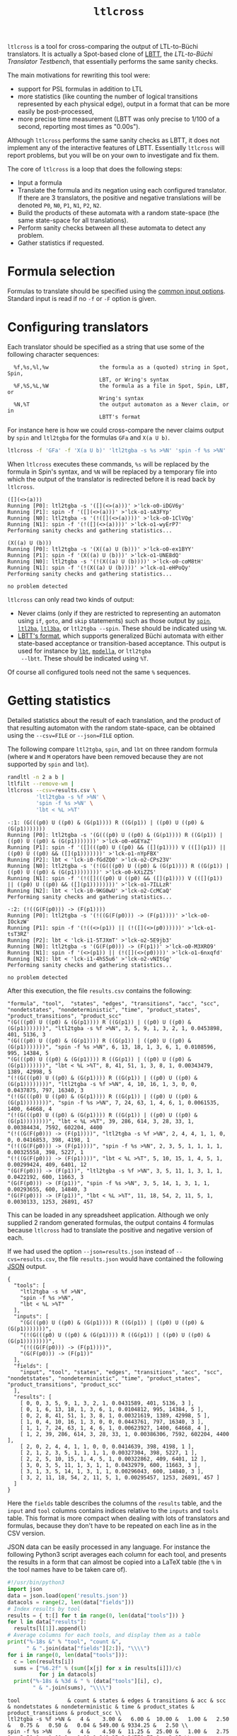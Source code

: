 #+TITLE: =ltlcross=
#+EMAIL spot@lrde.epita.fr
#+OPTIONS: H:2 num:nil toc:t
#+LINK_UP: file:tools.html

=ltlcross= is a tool for cross-comparing the output of LTL-to-Büchi
translators.  It is actually a Spot-based clone of [[http://www.tcs.hut.fi/Software/lbtt/][LBTT]], the
/LTL-to-Büchi Translator Testbench/, that essentially performs the
same sanity checks.

The main motivations for rewriting this tool were:
  - support for PSL formulas in addition to LTL
  - more statistics (like counting the number of logical transitions
    represented by each physical edge), output in a format that
    can be more easily be post-processed,
  - more precise time measurement (LBTT was only precise to
    1/100 of a second, reporting most times as "0.00s").

Although =ltlcross= performs the same sanity checks as LBTT, it does
not implement any of the interactive features of LBTT.  Essentially
=ltlcross= will report problems, but you will be on your own to
investigate and fix them.

The core of =ltlcross= is a loop that does the following steps:
  - Input a formula
  - Translate the formula and its negation using each configured translator.
    If there are 3 translators, the positive and negative translations
    will be denoted =P0=, =N0=, =P1=, =N1=, =P2=, =N2=.
  - Build the products of these automata with a random state-space (the same
    state-space for all translations).
  - Perform sanity checks between all these automata to detect any problem.
  - Gather statistics if requested.

* Formula selection

Formulas to translate should be specified using the [[file:ioltl.org][common input options]].
Standard input is read if no =-f= or =-F= option is given.

* Configuring translators

Each translator should be specified as a string that use some of the
following character sequences:

#+BEGIN_SRC sh :results verbatim :exports results
ltlcross --help | sed -n '/character sequences:/,/^$/p' | sed '1d;$d'
#+END_SRC
#+RESULTS:
:   %f,%s,%l,%w                the formula as a (quoted) string in Spot, Spin,
:                              LBT, or Wring's syntax
:   %F,%S,%L,%W                the formula as a file in Spot, Spin, LBT, or
:                              Wring's syntax
:   %N,%T                      the output automaton as a Never claim, or in
:                              LBTT's format

For instance here is how we could cross-compare the never claims
output by =spin= and =ltl2tgba= for the formulas =GFa= and =X(a U b)=.

#+BEGIN_SRC sh :results verbatim :exports code
ltlcross -f 'GFa' -f 'X(a U b)' 'ltl2tgba -s %s >%N' 'spin -f %s >%N'
#+END_SRC
#+RESULTS:

When =ltlcross= executes these commands, =%s= will be replaced
by the formula in Spin's syntax, and =%N= will be replaced by a
temporary file into which the output of the translator is redirected
before it is read back by =ltlcross=.

#+BEGIN_SRC sh :results verbatim :exports results
ltlcross -f 'GFa' -f 'X(a U b)' 'ltl2tgba -s %s >%N' 'spin -f %s >%N' 2>&1
#+END_SRC
#+RESULTS:
#+begin_example
([](<>(a)))
Running [P0]: ltl2tgba -s '([](<>(a)))' >'lck-o0-iDGV6y'
Running [P1]: spin -f '([](<>(a)))' >'lck-o1-sA3FYp'
Running [N0]: ltl2tgba -s '(!([](<>(a))))' >'lck-o0-1ClVQg'
Running [N1]: spin -f '(!([](<>(a))))' >'lck-o1-wyErP7'
Performing sanity checks and gathering statistics...

(X((a) U (b)))
Running [P0]: ltl2tgba -s '(X((a) U (b)))' >'lck-o0-ex1BYY'
Running [P1]: spin -f '(X((a) U (b)))' >'lck-o1-UNE8dQ'
Running [N0]: ltl2tgba -s '(!(X((a) U (b))))' >'lck-o0-coM8tH'
Running [N1]: spin -f '(!(X((a) U (b))))' >'lck-o1-eHPoQy'
Performing sanity checks and gathering statistics...

no problem detected
#+end_example

=ltlcross= can only read two kinds of output:
  - Never claims (only if they are restricted to representing an
    automaton using =if=, =goto=, and =skip= statements) such as those
    output by [[http://spinroot.com/][=spin=]], [[http://www.lsv.ens-cachan.fr/~gastin/ltl2ba/][=ltl2ba=]], [[http://sourceforge.net/projects/ltl3ba/][=ltl3ba=]], or =ltl2tgba --spin=.  These
    should be indicated using =%N=.
  - [[http://www.tcs.hut.fi/Software/lbtt/doc/html/Format-for-automata.html][LBTT's format]], which supports generalized Büchi automata with
    either state-based acceptance or transition-based acceptance.
    This output is used for instance by [[http://www.tcs.hut.fi/Software/maria/tools/lbt/][=lbt=]], [[http://web.archive.org/web/20080607170403/http://www.science.unitn.it/~stonetta/modella.html][=modella=]], or =ltl2tgba
    --lbtt=.  These should be indicated using =%T=.

Of course all configured tools need not the same =%= sequences.

* Getting statistics

Detailed statistics about the result of each translation, and the
product of that resulting automaton with the random state-space, can
be obtained using the =--csv=FILE= or =--json=FILE= option.

The following compare =ltl2tgba=, =spin=, and =lbt= on three random
formula (where =W= and =M= operators have been removed because they
are not supported by =spin= and =lbt=).

#+BEGIN_SRC sh :results verbatim :exports code
randltl -n 2 a b |
ltlfilt --remove-wm |
ltlcross --csv=results.csv \
         'ltl2tgba -s %f >%N' \
         'spin -f %s >%N' \
         'lbt < %L >%T'
#+END_SRC
#+RESULTS:

#+BEGIN_SRC sh :results verbatim :exports results
randltl -n 2 a b c | ltlfilt --remove-wm |
ltlcross --csv=results.csv --json=results.json \
         'ltl2tgba -s %f >%N' \
         'spin -f %s >%N' \
         'lbt < %L >%T' --csv=results.csv 2>&1
#+END_SRC
#+RESULTS:
#+begin_example
-:1: (G(((p0) U ((p0) & (G(p1)))) R ((G(p1)) | ((p0) U ((p0) & (G(p1)))))))
Running [P0]: ltl2tgba -s '(G(((p0) U ((p0) & (G(p1)))) R ((G(p1)) | ((p0) U ((p0) & (G(p1)))))))' >'lck-o0-eGEYaZ'
Running [P1]: spin -f '([](((p0) U ((p0) && ([](p1)))) V (([](p1)) || ((p0) U ((p0) && ([](p1)))))))' >'lck-o1-nYpFBX'
Running [P2]: lbt < 'lck-i0-fGdZQ0' >'lck-o2-CPs23V'
Running [N0]: ltl2tgba -s '(!(G(((p0) U ((p0) & (G(p1)))) R ((G(p1)) | ((p0) U ((p0) & (G(p1))))))))' >'lck-o0-kXiZZS'
Running [N1]: spin -f '(!([](((p0) U ((p0) && ([](p1)))) V (([](p1)) || ((p0) U ((p0) && ([](p1))))))))' >'lck-o1-7ILLzR'
Running [N2]: lbt < 'lck-i0-9KG0wU' >'lck-o2-CcMCaQ'
Performing sanity checks and gathering statistics...

-:2: (!((G(F(p0))) -> (F(p1))))
Running [P0]: ltl2tgba -s '(!((G(F(p0))) -> (F(p1))))' >'lck-o0-IOckzW'
Running [P1]: spin -f '(!((<>(p1)) || (!([](<>(p0))))))' >'lck-o1-tsT3RZ'
Running [P2]: lbt < 'lck-i1-5TJXmT' >'lck-o2-5E9jb3'
Running [N0]: ltl2tgba -s '(G(F(p0))) -> (F(p1))' >'lck-o0-M3XRO9'
Running [N1]: spin -f '(<>(p1)) || (!([](<>(p0))))' >'lck-o1-6nxqfd'
Running [N2]: lbt < 'lck-i1-4hS5u6' >'lck-o2-vNItGg'
Performing sanity checks and gathering statistics...

no problem detected
#+end_example

After this execution, the file =results.csv= contains the following:

#+BEGIN_SRC sh :results verbatim :exports results
cat results.csv
#+END_SRC
#+RESULTS:
#+begin_example
"formula", "tool",  "states", "edges", "transitions", "acc", "scc", "nondetstates", "nondeterministic", "time", "product_states", "product_transitions", "product_scc"
"(G(((p0) U ((p0) & (G(p1)))) R ((G(p1)) | ((p0) U ((p0) & (G(p1)))))))", "ltl2tgba -s %f >%N", 3, 5, 9, 1, 3, 2, 1, 0.0453898, 401, 5136, 3
"(G(((p0) U ((p0) & (G(p1)))) R ((G(p1)) | ((p0) U ((p0) & (G(p1)))))))", "spin -f %s >%N", 6, 13, 18, 1, 3, 6, 1, 0.0108596, 995, 14384, 5
"(G(((p0) U ((p0) & (G(p1)))) R ((G(p1)) | ((p0) U ((p0) & (G(p1)))))))", "lbt < %L >%T", 8, 41, 51, 1, 3, 8, 1, 0.00343479, 1389, 42998, 5
"(!(G(((p0) U ((p0) & (G(p1)))) R ((G(p1)) | ((p0) U ((p0) & (G(p1))))))))", "ltl2tgba -s %f >%N", 4, 10, 16, 1, 3, 0, 0, 0.0437875, 797, 16340, 3
"(!(G(((p0) U ((p0) & (G(p1)))) R ((G(p1)) | ((p0) U ((p0) & (G(p1))))))))", "spin -f %s >%N", 7, 24, 63, 1, 4, 6, 1, 0.0061535, 1400, 64668, 4
"(!(G(((p0) U ((p0) & (G(p1)))) R ((G(p1)) | ((p0) U ((p0) & (G(p1))))))))", "lbt < %L >%T", 39, 286, 614, 3, 28, 33, 1, 0.00384434, 7592, 602204, 4400
"(!((G(F(p0))) -> (F(p1))))", "ltl2tgba -s %f >%N", 2, 4, 4, 1, 1, 0, 0, 0.0416853, 398, 4198, 1
"(!((G(F(p0))) -> (F(p1))))", "spin -f %s >%N", 2, 3, 5, 1, 1, 1, 1, 0.00325558, 398, 5227, 1
"(!((G(F(p0))) -> (F(p1))))", "lbt < %L >%T", 5, 10, 15, 1, 4, 5, 1, 0.00299424, 409, 6401, 12
"(G(F(p0))) -> (F(p1))", "ltl2tgba -s %f >%N", 3, 5, 11, 1, 3, 1, 1, 0.0422192, 600, 11663, 3
"(G(F(p0))) -> (F(p1))", "spin -f %s >%N", 3, 5, 14, 1, 3, 1, 1, 0.00293655, 600, 14840, 3
"(G(F(p0))) -> (F(p1))", "lbt < %L >%T", 11, 18, 54, 2, 11, 5, 1, 0.0030133, 1253, 26891, 457
#+end_example

This can be loaded in any spreadsheet application.  Although we only
supplied 2 random generated formulas, the output contains 4 formulas because
=ltlcross= had to translate the positive and negative version of each.

If we had used the option =--json=results.json= instead of
=--cvs=results.csv=, the file =results.json= would have contained the
following [[http://www.json.org/][JSON]] output.

#+BEGIN_SRC sh :results verbatim :exports results
cat results.json
#+END_SRC
#+RESULTS:
#+begin_example
{
  "tools": [
    "ltl2tgba -s %f >%N",
    "spin -f %s >%N",
    "lbt < %L >%T"
  ],
  "inputs": [
    "(G(((p0) U ((p0) & (G(p1)))) R ((G(p1)) | ((p0) U ((p0) & (G(p1)))))))",
    "(!(G(((p0) U ((p0) & (G(p1)))) R ((G(p1)) | ((p0) U ((p0) & (G(p1))))))))",
    "(!((G(F(p0))) -> (F(p1))))",
    "(G(F(p0))) -> (F(p1))"
  ],
  "fields": [
    "input", "tool", "states", "edges", "transitions", "acc", "scc", "nondetstates", "nondeterministic", "time", "product_states", "product_transitions", "product_scc"
  ],
  "results": [
    [ 0, 0, 3, 5, 9, 1, 3, 2, 1, 0.0431589, 401, 5136, 3 ],
    [ 0, 1, 6, 13, 18, 1, 3, 6, 1, 0.0104812, 995, 14384, 5 ],
    [ 0, 2, 8, 41, 51, 1, 3, 8, 1, 0.00321619, 1389, 42998, 5 ],
    [ 1, 0, 4, 10, 16, 1, 3, 0, 0, 0.0443761, 797, 16340, 3 ],
    [ 1, 1, 7, 24, 63, 1, 4, 6, 1, 0.00623927, 1400, 64668, 4 ],
    [ 1, 2, 39, 286, 614, 3, 28, 33, 1, 0.00386306, 7592, 602204, 4400 ],
    [ 2, 0, 2, 4, 4, 1, 1, 0, 0, 0.0414639, 398, 4198, 1 ],
    [ 2, 1, 2, 3, 5, 1, 1, 1, 1, 0.00327304, 398, 5227, 1 ],
    [ 2, 2, 5, 10, 15, 1, 4, 5, 1, 0.00322862, 409, 6401, 12 ],
    [ 3, 0, 3, 5, 11, 1, 3, 1, 1, 0.0432979, 600, 11663, 3 ],
    [ 3, 1, 3, 5, 14, 1, 3, 1, 1, 0.00296043, 600, 14840, 3 ],
    [ 3, 2, 11, 18, 54, 2, 11, 5, 1, 0.00295457, 1253, 26891, 457 ]
  ]
}
#+end_example

Here the =fields= table describes the columns of the =results= table,
and the =input= and =tool= columns contains indices relative to the
=inputs= and =tools= table.  This format is more compact when dealing
with lots of translators and formulas, because they don't have to be
repeated on each line as in the CSV version.

JSON data can be easily processed in any language.  For instance the
following Python3 script averages each column for each tool,
and presents the results in a form that can almost be copied into a
LaTeX table (the =%= in the tool names have to be taken care of).

#+BEGIN_SRC python :results output :exports both
#!/usr/bin/python3
import json
data = json.load(open('results.json'))
datacols = range(2, len(data["fields"]))
# Index results by tool
results = { t:[] for t in range(0, len(data["tools"])) }
for l in data["results"]:
  results[l[1]].append(l)
# Average columns for each tools, and display them as a table
print("%-18s &" % "tool", "count &",
      " & ".join(data["fields"][2:]), "\\\\")
for i in range(0, len(data["tools"])):
  c = len(results[i])
  sums = ["%6.2f" % (sum([x[j] for x in results[i]])/c)
          for j in datacols]
  print("%-18s & %3d & " % (data["tools"][i], c),
        " & ".join(sums), "\\\\")
#+END_SRC
#+RESULTS:
: tool               & count & states & edges & transitions & acc & scc & nondetstates & nondeterministic & time & product_states & product_transitions & product_scc \\
: ltl2tgba -s %f >%N &   4 &    3.00 &   6.00 &  10.00 &   1.00 &   2.50 &   0.75 &   0.50 &   0.04 & 549.00 & 9334.25 &   2.50 \\
: spin -f %s >%N     &   4 &    4.50 &  11.25 &  25.00 &   1.00 &   2.75 &   3.50 &   1.00 &   0.01 & 848.25 & 24779.75 &   3.25 \\
: lbt < %L >%T       &   4 &   15.75 &  88.75 & 183.50 &   1.75 &  11.50 &  12.75 &   1.00 &   0.00 & 2660.75 & 169623.50 & 1218.50 \\


When computing such statistics, you should be aware that inputs for
which a tool failed to generate an automaton (e.g. it crashed, or it
was killed if you used =ltlcross='s =--timeout= option to limit run
time) are not represented in the CSV or JSON files.  However data for
bogus automata are still included: as shown below =ltlcross= will
report inconsistencies between automata as errors, but it does not try
to guess who is incorrect.

* Detecting problems

If a translator exits with a non-zero status code, or fails to output
an automaton =ltlcross= can read, and error will be displayed and the
result of the translation will be discarded.

Otherwise =ltlcross= performs the following checks on all translated
formulas ($P_i$ and $N_i$ designate respectively the translation of
positive and negative formulas by the ith translator).

  - Intersection check: $P_i\otimes N_j$ must be empty for all
    pairs of $(i,j)$.

    A single failing translator might generate a lot of lines of
    the form:

    : error: P0*N1 is nonempty
    : error: P1*N0 is nonempty
    : error: P1*N1 is nonempty
    : error: P1*N2 is nonempty
    : error: P1*N3 is nonempty
    : error: P1*N4 is nonempty
    : error: P1*N5 is nonempty
    : error: P1*N6 is nonempty
    : error: P1*N7 is nonempty
    : error: P1*N8 is nonempty
    : error: P1*N9 is nonempty
    : error: P2*N1 is nonempty
    : error: P3*N1 is nonempty
    : error: P4*N1 is nonempty
    : error: P5*N1 is nonempty
    : error: P6*N1 is nonempty
    : error: P7*N1 is nonempty
    : error: P8*N1 is nonempty
    : error: P9*N1 is nonempty

    In this example, translator number =1= looks clearly faulty
    (at least the other 9 translators do not contradict each other).

  - Cross-comparison checks: for some state-space $S$,
    all $P_i\otimes S$ are either all empty, or all non-empty.
    Similarly all $N_i\otimes S$ are either all empty, or all non-empty.

    A cross-comparison failure could be displayed as:

    : error: {P0,P2,P3,P4,P5,P6,P7,P8,P9} disagree with {P1} when evaluating the state-space

  - Consistency check:

    For each $i$, the products $P_i\otimes S$ and $N_i\otimes S$
    actually cover all states of $S$.  Because $S$ does not have any
    deadlock, any of its infinite path must be accepted by $P_i$ or
    $N_i$ (or both).

    An error in that case is displayed as

    : error: inconsistency between P1 and N1

The above checks are the same that are performed by [[http://www.tcs.hut.fi/Software/lbtt/][LBTT]].

If any problem was reported during the translation of one of the
formulas, =ltlcheck= will exit with an exit status of =1=.  Statistics
(if requested) are output nonetheless, and include any faulty
automaton as well.

* Miscellaneous options

** =--stop-on-error=

The =--stop-on-error= will cause =ltlcross= to abort on the first
detected error.  This include failure to start some translator, read
its output, or failure to passe the sanity checks.  Timeouts are
allowed.

One use for this option is when =ltlcross= is used in combination with
=randltl= to check translators on an infinite stream of formulas.

For instance the following will cross-compare =ltl2tgba= against
=ltl3ba= until it finds an error, or your interrupt the command, or it
runs out of memory (the hash tables used by =randltl= and =ltlcross=
to remove duplicate formulas will keep growing).

#+BEGIN_SRC sh :export code :eval no
randltl -n -1 --tree-size 10..25 a b c | ltlcross --stop-on-error 'ltl2tgba --lbtt %f >%T' 'ltl3ba -f %s >%N'
#+END_SRC

** =--no-check=

The =--no-check= option disables all sanity checks, and only use the supplied
formulas in their positive form.

When checks are enabled, the negated formulas are intermixed with the
positives ones in the results.  Therefore the =--no-check= option can
be used to gather statistics about a specific set of formulas.

# Local variables:
# eval: (setenv "PATH" (concat "../../src/bin" path-separator (getenv "PATH")))
# eval: (org-babel-do-load-languages 'org-babel-load-languages '((sh . t) (dot . t) (python . t)))
# eval: (setq org-confirm-babel-evaluate nil)
# eval: (setq org-babel-python-command "/usr/bin/python3")
# End:

#  LocalWords:  ltlcross num toc LTL Büchi LBTT Testbench PSL SRC sed
#  LocalWords:  automata LBT LBTT's ltl tgba GFa lck iDGV sA FYp BYY
#  LocalWords:  ClVQg wyErP UNE dQ coM tH eHPoQy goto ba lbt modella
#  LocalWords:  lbtt csv json randltl ltlfilt wm eGEYaZ nYpFBX fGdZQ
#  LocalWords:  CPs kXiZZS ILLzR wU CcMCaQ IOckzW tsT RZ TJXmT jb XRO
#  LocalWords:  nxqfd hS vNItGg acc scc nondetstates nondeterministic
#  LocalWords:  cvs LaTeX datacols len ith otimes ltlcheck eval setq
#  LocalWords:  setenv concat getenv

